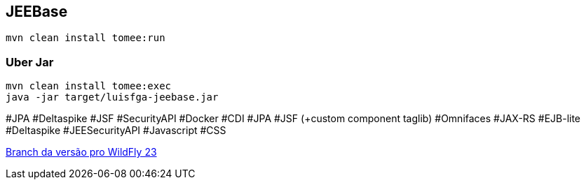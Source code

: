 ## JEEBase

`mvn clean install tomee:run`

### Uber Jar

----
mvn clean install tomee:exec
java -jar target/luisfga-jeebase.jar
----

#JPA #Deltaspike #JSF #SecurityAPI #Docker #CDI #JPA #JSF (+custom component taglib) #Omnifaces #JAX-RS #EJB-lite #Deltaspike #JEESecurityAPI #Javascript #CSS

https://github.com/luisfga/jeebase[Branch da versão pro WildFly 23]
